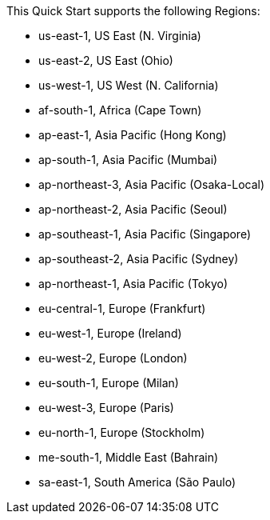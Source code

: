 This Quick Start supports the following Regions:

* us-east-1, US East (N. Virginia)
* us-east-2, US East (Ohio)
* us-west-1, US West (N. California)
* af-south-1, Africa (Cape Town)
* ap-east-1, Asia Pacific (Hong Kong)
* ap-south-1, Asia Pacific (Mumbai)
* ap-northeast-3, Asia Pacific (Osaka-Local)
* ap-northeast-2, Asia Pacific (Seoul)
* ap-southeast-1, Asia Pacific (Singapore)
* ap-southeast-2, Asia Pacific (Sydney)
* ap-northeast-1, Asia Pacific (Tokyo)
* eu-central-1, Europe (Frankfurt)
* eu-west-1, Europe (Ireland)
* eu-west-2, Europe (London)
* eu-south-1, Europe (Milan)
* eu-west-3, Europe (Paris)
* eu-north-1, Europe (Stockholm)
* me-south-1, Middle East (Bahrain)
* sa-east-1, South America (São Paulo)
